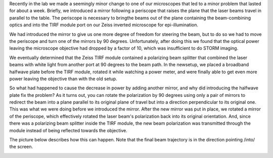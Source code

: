 .. title: An accidental half-wave plate
.. slug: half-wave plate
.. date: 08-06-2014
.. tags: optics
.. link:
.. description: It's possible to rotate the polarization of light using only two mirrors
.. type: text

Recently in the lab we made a seemingly minor change to one of our microscopes that led to a minor
problem that lasted for about a week. Briefly, we introduced a mirror following a periscope that
raises the plane that the laser beams travel in parallel to the table. The periscope is necessary
to bringthe beams out of the plane containing the beam-combining optics and into the TIRF module
port on our Zeiss inverted microscope for epi-illumination.

We had introduced the mirror to give us one more degree of freedom for steering the beam, but to do
so we had to move the periscope and turn one of the mirrors by 90 degrees. Unfortunately, after
doing this we found that the optical power leaving the microscope objective had dropped by a factor
of 10, which was insufficient to do STORM imaging.

We eventually determined that the Zeiss TIRF module contained a polarizing beam splitter that
combined the laser beams with white light from another port at 90 degrees to the beam path. In the
newsetup, we placed a broadband halfwave plate before the TIRF module, rotated it while watching a
power meter, and were finally able to get even more power leaving the objective than with the old
setup.

So what had happened to cause the decrease in power by adding another mirror, and why did
introducing the halfwave plate fix the problem? As it turns out, you can rotate the polarization by
90 degrees using only a pair of mirrors to redirect the beam into a plane parallel to its original
plane of travel but into a direction perpendicular to its original one. This was what we were doing
before we introduced the mirror. After the new mirror was put in place, we rotated a mirror of the
periscope, which effectively rotated the laser beam's polarization back into its original
orientation. And, since there was a polarizing beam splitter inside the TIRF module, the new beam
polarization was transmitted through the module instead of being reflected towards the objective.

The picture below describes how this can happen. Note that the final beam trajectory is in the
direction pointing /into/ the screen.

.. image:: /images/polarization_rotator.png
   :alt: The polarization rotator
   :align: center
